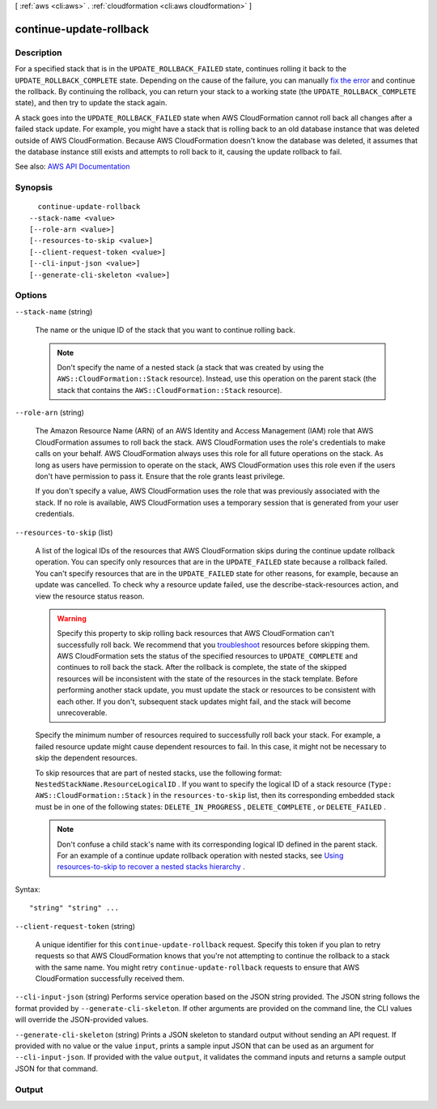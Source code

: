[ :ref:`aws <cli:aws>` . :ref:`cloudformation <cli:aws cloudformation>` ]

.. _cli:aws cloudformation continue-update-rollback:


************************
continue-update-rollback
************************



===========
Description
===========



For a specified stack that is in the ``UPDATE_ROLLBACK_FAILED`` state, continues rolling it back to the ``UPDATE_ROLLBACK_COMPLETE`` state. Depending on the cause of the failure, you can manually `fix the error <http://docs.aws.amazon.com/AWSCloudFormation/latest/UserGuide/troubleshooting.html#troubleshooting-errors-update-rollback-failed>`_ and continue the rollback. By continuing the rollback, you can return your stack to a working state (the ``UPDATE_ROLLBACK_COMPLETE`` state), and then try to update the stack again.

 

A stack goes into the ``UPDATE_ROLLBACK_FAILED`` state when AWS CloudFormation cannot roll back all changes after a failed stack update. For example, you might have a stack that is rolling back to an old database instance that was deleted outside of AWS CloudFormation. Because AWS CloudFormation doesn't know the database was deleted, it assumes that the database instance still exists and attempts to roll back to it, causing the update rollback to fail.



See also: `AWS API Documentation <https://docs.aws.amazon.com/goto/WebAPI/cloudformation-2010-05-15/ContinueUpdateRollback>`_


========
Synopsis
========

::

    continue-update-rollback
  --stack-name <value>
  [--role-arn <value>]
  [--resources-to-skip <value>]
  [--client-request-token <value>]
  [--cli-input-json <value>]
  [--generate-cli-skeleton <value>]




=======
Options
=======

``--stack-name`` (string)


  The name or the unique ID of the stack that you want to continue rolling back.

   

  .. note::

     

    Don't specify the name of a nested stack (a stack that was created by using the ``AWS::CloudFormation::Stack`` resource). Instead, use this operation on the parent stack (the stack that contains the ``AWS::CloudFormation::Stack`` resource).

     

  

``--role-arn`` (string)


  The Amazon Resource Name (ARN) of an AWS Identity and Access Management (IAM) role that AWS CloudFormation assumes to roll back the stack. AWS CloudFormation uses the role's credentials to make calls on your behalf. AWS CloudFormation always uses this role for all future operations on the stack. As long as users have permission to operate on the stack, AWS CloudFormation uses this role even if the users don't have permission to pass it. Ensure that the role grants least privilege.

   

  If you don't specify a value, AWS CloudFormation uses the role that was previously associated with the stack. If no role is available, AWS CloudFormation uses a temporary session that is generated from your user credentials.

  

``--resources-to-skip`` (list)


  A list of the logical IDs of the resources that AWS CloudFormation skips during the continue update rollback operation. You can specify only resources that are in the ``UPDATE_FAILED`` state because a rollback failed. You can't specify resources that are in the ``UPDATE_FAILED`` state for other reasons, for example, because an update was cancelled. To check why a resource update failed, use the  describe-stack-resources action, and view the resource status reason. 

   

  .. warning::

     

    Specify this property to skip rolling back resources that AWS CloudFormation can't successfully roll back. We recommend that you `troubleshoot <http://docs.aws.amazon.com/AWSCloudFormation/latest/UserGuide/troubleshooting.html#troubleshooting-errors-update-rollback-failed>`_ resources before skipping them. AWS CloudFormation sets the status of the specified resources to ``UPDATE_COMPLETE`` and continues to roll back the stack. After the rollback is complete, the state of the skipped resources will be inconsistent with the state of the resources in the stack template. Before performing another stack update, you must update the stack or resources to be consistent with each other. If you don't, subsequent stack updates might fail, and the stack will become unrecoverable. 

     

   

  Specify the minimum number of resources required to successfully roll back your stack. For example, a failed resource update might cause dependent resources to fail. In this case, it might not be necessary to skip the dependent resources. 

   

  To skip resources that are part of nested stacks, use the following format: ``NestedStackName.ResourceLogicalID`` . If you want to specify the logical ID of a stack resource (``Type: AWS::CloudFormation::Stack`` ) in the ``resources-to-skip`` list, then its corresponding embedded stack must be in one of the following states: ``DELETE_IN_PROGRESS`` , ``DELETE_COMPLETE`` , or ``DELETE_FAILED`` . 

   

  .. note::

     

    Don't confuse a child stack's name with its corresponding logical ID defined in the parent stack. For an example of a continue update rollback operation with nested stacks, see `Using resources-to-skip to recover a nested stacks hierarchy <http://docs.aws.amazon.com/AWSCloudFormation/latest/UserGuide/using-cfn-updating-stacks-continueupdaterollback.html#nested-stacks>`_ . 

     

  



Syntax::

  "string" "string" ...



``--client-request-token`` (string)


  A unique identifier for this ``continue-update-rollback`` request. Specify this token if you plan to retry requests so that AWS CloudFormation knows that you're not attempting to continue the rollback to a stack with the same name. You might retry ``continue-update-rollback`` requests to ensure that AWS CloudFormation successfully received them.

  

``--cli-input-json`` (string)
Performs service operation based on the JSON string provided. The JSON string follows the format provided by ``--generate-cli-skeleton``. If other arguments are provided on the command line, the CLI values will override the JSON-provided values.

``--generate-cli-skeleton`` (string)
Prints a JSON skeleton to standard output without sending an API request. If provided with no value or the value ``input``, prints a sample input JSON that can be used as an argument for ``--cli-input-json``. If provided with the value ``output``, it validates the command inputs and returns a sample output JSON for that command.



======
Output
======

